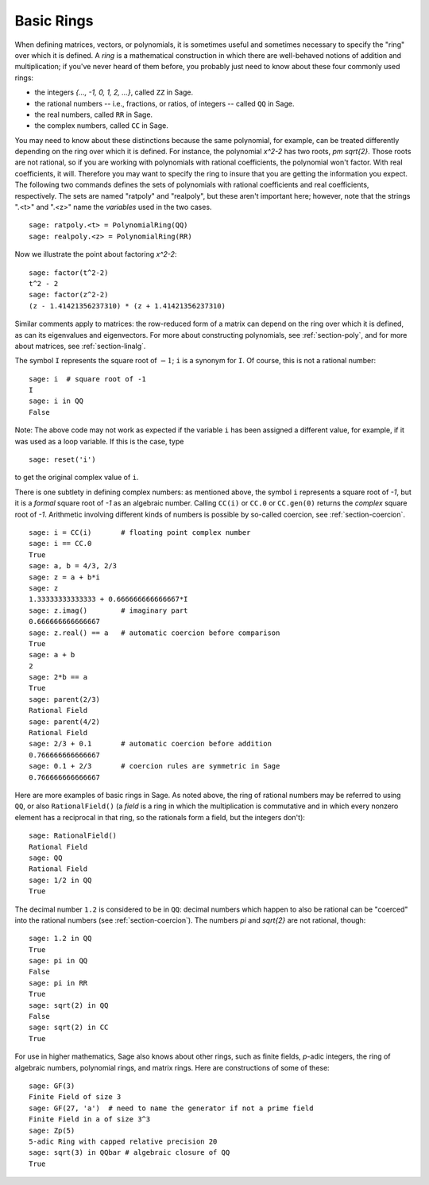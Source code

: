 .. _section-rings:

Basic Rings
===========

When defining matrices, vectors, or polynomials, it is sometimes
useful and sometimes necessary to specify the "ring" over which it is
defined.  A *ring* is a mathematical construction in which there are
well-behaved notions of addition and multiplication; if you've never
heard of them before, you probably just need to know about these
four commonly used rings:

* the integers `\{..., -1, 0, 1, 2, ...\}`, called ``ZZ`` in Sage.
* the rational numbers -- i.e., fractions, or ratios, of integers --
  called ``QQ`` in Sage.
* the real numbers, called ``RR`` in Sage.
* the complex numbers, called ``CC`` in Sage.

You may need to know about these distinctions because the same
polynomial, for example, can be treated differently depending on the
ring over which it is defined.  For instance, the polynomial `x^2-2`
has two roots, `\pm \sqrt{2}`.  Those roots are not rational, so if
you are working with polynomials with rational coefficients, the
polynomial won't factor.  With real coefficients, it will.  Therefore
you may want to specify the ring to insure that you are getting the
information you expect.  The following two commands defines the sets
of polynomials with rational coefficients and real coefficients,
respectively.  The sets are named "ratpoly" and "realpoly", but these
aren't important here; however, note that the strings ".<t>" and
".<z>" name the *variables* used in the two cases. ::

    sage: ratpoly.<t> = PolynomialRing(QQ)
    sage: realpoly.<z> = PolynomialRing(RR)

Now we illustrate the point about factoring `x^2-2`:

.. link

::

    sage: factor(t^2-2)
    t^2 - 2
    sage: factor(z^2-2)
    (z - 1.41421356237310) * (z + 1.41421356237310)

Similar comments apply to matrices: the row-reduced form of a matrix
can depend on the ring over which it is defined, as can its
eigenvalues and eigenvectors.  For more about constructing
polynomials, see :ref:`section-poly`, and for more about matrices, see
:ref:`section-linalg`.

The symbol ``I`` represents the square root of :math:`-1`; ``i`` is a
synonym for ``I``. Of course, this is not a rational number::

    sage: i  # square root of -1
    I
    sage: i in QQ
    False

Note: The above code may not work as expected if the variable ``i``
has been assigned a different value, for example, if it was used
as a loop variable. If this is the case, type ::

    sage: reset('i')

to get the original complex value of ``i``.

There is one subtlety in defining complex numbers: as mentioned above,
the symbol ``i`` represents a square root of `-1`, but it is a
*formal* square root of `-1` as an algebraic number.  Calling ``CC(i)``
or ``CC.0`` or ``CC.gen(0)`` returns the *complex* square root of `-1`.
Arithmetic involving different kinds of numbers is possible by
so-called coercion, see :ref:`section-coercion`.

::

    sage: i = CC(i)       # floating point complex number
    sage: i == CC.0
    True
    sage: a, b = 4/3, 2/3
    sage: z = a + b*i
    sage: z
    1.33333333333333 + 0.666666666666667*I
    sage: z.imag()        # imaginary part
    0.666666666666667
    sage: z.real() == a   # automatic coercion before comparison
    True
    sage: a + b
    2
    sage: 2*b == a
    True
    sage: parent(2/3)
    Rational Field
    sage: parent(4/2)
    Rational Field
    sage: 2/3 + 0.1       # automatic coercion before addition
    0.766666666666667
    sage: 0.1 + 2/3       # coercion rules are symmetric in Sage
    0.766666666666667

Here are more examples of basic rings in Sage. As noted above, the
ring of rational numbers may be referred to using ``QQ``, or also
``RationalField()`` (a *field* is a ring in
which the multiplication is commutative and in which every nonzero
element has a reciprocal in that ring, so the rationals form a field,
but the integers don't)::

    sage: RationalField()
    Rational Field
    sage: QQ
    Rational Field
    sage: 1/2 in QQ
    True

The decimal number ``1.2`` is considered to be in ``QQ``: decimal numbers
which happen to also be rational can be "coerced" into the rational
numbers (see :ref:`section-coercion`).  The numbers `\pi` and `\sqrt{2}`
are not rational, though::

    sage: 1.2 in QQ
    True
    sage: pi in QQ
    False
    sage: pi in RR
    True
    sage: sqrt(2) in QQ
    False
    sage: sqrt(2) in CC
    True

For use in higher mathematics, Sage also knows about other rings, such
as finite fields, `p`-adic integers, the ring of algebraic numbers,
polynomial rings, and matrix rings.  Here are constructions of some of
these::

    sage: GF(3)
    Finite Field of size 3
    sage: GF(27, 'a')  # need to name the generator if not a prime field
    Finite Field in a of size 3^3
    sage: Zp(5)
    5-adic Ring with capped relative precision 20
    sage: sqrt(3) in QQbar # algebraic closure of QQ
    True
